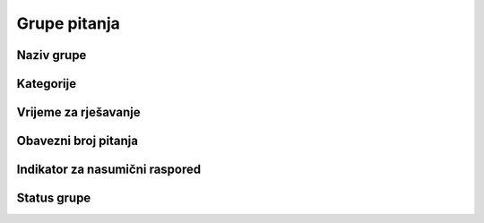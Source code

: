 Grupe pitanja
=================

Naziv grupe
^^^^^^^^^^^^^^^^


Kategorije
^^^^^^^^^^^^^^^^

Vrijeme za rješavanje
^^^^^^^^^^^^^^^^

Obavezni broj pitanja
^^^^^^^^^^^^^^^^^^^^^^^^^^^^^^^^


Indikator za nasumični raspored
^^^^^^^^^^^^^^^^^^^^^^^^^^^^^^^^

Status grupe
^^^^^^^^^^^^^^^^
